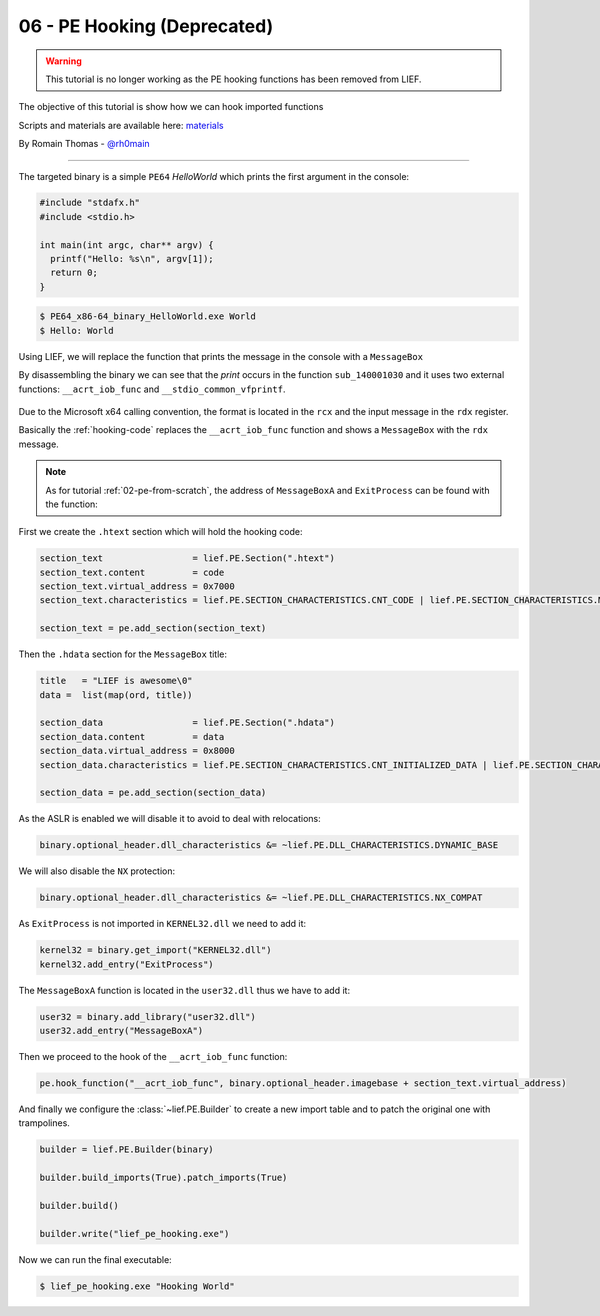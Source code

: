 06 - PE Hooking (Deprecated)
----------------------------

.. warning::

  This tutorial is no longer working as the PE hooking functions has been removed from LIEF.

The objective of this tutorial is show how we can hook imported functions

Scripts and materials are available here: `materials <https://github.com/lief-project/tutorials/tree/master/06_PE_hooking>`_


By Romain Thomas - `@rh0main <https://twitter.com/rh0main>`_

------

The targeted binary is a simple ``PE64`` *HelloWorld* which prints the first argument in the console:

.. code-block:: cpp

  #include "stdafx.h"
  #include <stdio.h>

  int main(int argc, char** argv) {
    printf("Hello: %s\n", argv[1]);
    return 0;
  }

.. code-block:: console

  $ PE64_x86-64_binary_HelloWorld.exe World
  $ Hello: World

Using LIEF, we will replace the function that prints the message in the console with a ``MessageBox``

By disassembling the binary we can see that the *print* occurs in the function ``sub_140001030`` and it uses two
external functions: ``__acrt_iob_func`` and ``__stdio_common_vfprintf``.


.. figure:: ../_static/tutorial/06/06_hooking_1.png
  :scale: 80 %
  :align: center


.. figure:: ../_static/tutorial/06/06_hooking_2.png
  :scale: 80 %
  :align: center

Due to the Microsoft x64 calling convention, the format is located in the ``rcx`` and the input message in the ``rdx`` register.

Basically the :ref:`hooking-code` replaces the ``__acrt_iob_func`` function and shows a ``MessageBox`` with the ``rdx`` message.

.. code-block:: nasm
  :caption: hooking code
  :name: hooking-code

  add rsp, 0x48         ; Stack unwind
  xor rcx, rcx          ; hWnd
  mov rdx, rdx          ; Message
  mov r8,  0x0140009000 ; Title
  xor r9, r9            ; MB_OK
  mov rax, 0x014000A3E4 ; MessageBoxA address
  call [rax]            ; MessageBoxA(hWnd, Message, Title, MB_OK)
  xor rcx, rcx          ; exit value
  mov rax, 0x014000A3d4 ; ExitProcess address
  call [rax]            ; ExitProcess(0)
  ret                   ; Never reached

.. note::

  As for tutorial :ref:`02-pe-from-scratch`, the address of ``MessageBoxA`` and ``ExitProcess`` can be found
  with the function:

  .. automethod:: lief.PE.Binary.predict_function_rva
    :noindex:


First we create the ``.htext`` section which will hold the hooking code:

.. code-block:: python

  section_text                 = lief.PE.Section(".htext")
  section_text.content         = code
  section_text.virtual_address = 0x7000
  section_text.characteristics = lief.PE.SECTION_CHARACTERISTICS.CNT_CODE | lief.PE.SECTION_CHARACTERISTICS.MEM_READ | lief.PE.SECTION_CHARACTERISTICS.MEM_EXECUTE

  section_text = pe.add_section(section_text)

Then the ``.hdata`` section for the ``MessageBox`` title:

.. code-block:: python

  title   = "LIEF is awesome\0"
  data =  list(map(ord, title))

  section_data                 = lief.PE.Section(".hdata")
  section_data.content         = data
  section_data.virtual_address = 0x8000
  section_data.characteristics = lief.PE.SECTION_CHARACTERISTICS.CNT_INITIALIZED_DATA | lief.PE.SECTION_CHARACTERISTICS.MEM_READ

  section_data = pe.add_section(section_data)

As the ASLR is enabled we will disable it to avoid to deal with relocations:

.. code-block:: python

  binary.optional_header.dll_characteristics &= ~lief.PE.DLL_CHARACTERISTICS.DYNAMIC_BASE

We will also disable the ``NX`` protection:


.. code-block:: python

  binary.optional_header.dll_characteristics &= ~lief.PE.DLL_CHARACTERISTICS.NX_COMPAT

As ``ExitProcess`` is not imported in ``KERNEL32.dll`` we need to add it:

.. code-block:: python

  kernel32 = binary.get_import("KERNEL32.dll")
  kernel32.add_entry("ExitProcess")

The ``MessageBoxA`` function is located in the ``user32.dll`` thus we have to add it:


.. code-block:: python

  user32 = binary.add_library("user32.dll")
  user32.add_entry("MessageBoxA")

Then we proceed to the hook of the ``__acrt_iob_func`` function:

.. code-block:: python

  pe.hook_function("__acrt_iob_func", binary.optional_header.imagebase + section_text.virtual_address)

And finally we configure the :class:`~lief.PE.Builder` to create a new import table and to patch the original one with trampolines.

.. code-block:: python


  builder = lief.PE.Builder(binary)

  builder.build_imports(True).patch_imports(True)

  builder.build()

  builder.write("lief_pe_hooking.exe")

Now we can run the final executable:

.. code-block:: console

  $ lief_pe_hooking.exe "Hooking World"


.. figure:: ../_static/tutorial/06/06_hooking_3.png
  :scale: 80 %
  :align: center


